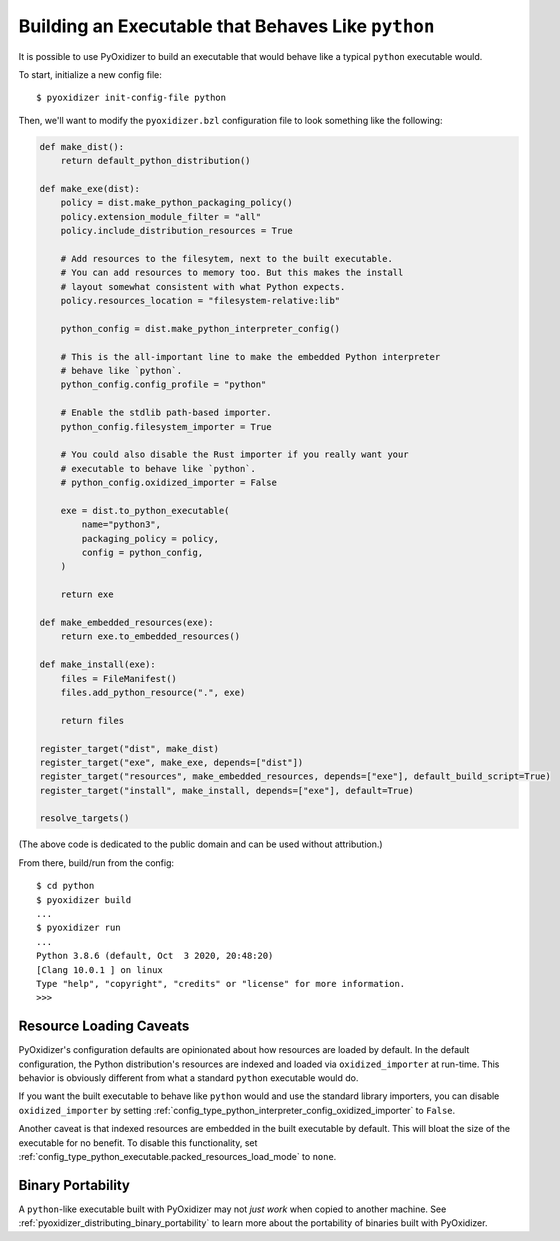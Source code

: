 .. _packaging_python_executable:

===================================================
Building an Executable that Behaves Like ``python``
===================================================

It is possible to use PyOxidizer to build an executable that would
behave like a typical ``python`` executable would.

To start, initialize a new config file::

   $ pyoxidizer init-config-file python

Then, we'll want to modify the ``pyoxidizer.bzl`` configuration
file to look something like the following:

.. code-block:: python

   def make_dist():
       return default_python_distribution()

   def make_exe(dist):
       policy = dist.make_python_packaging_policy()
       policy.extension_module_filter = "all"
       policy.include_distribution_resources = True

       # Add resources to the filesytem, next to the built executable.
       # You can add resources to memory too. But this makes the install
       # layout somewhat consistent with what Python expects.
       policy.resources_location = "filesystem-relative:lib"

       python_config = dist.make_python_interpreter_config()

       # This is the all-important line to make the embedded Python interpreter
       # behave like `python`.
       python_config.config_profile = "python"

       # Enable the stdlib path-based importer.
       python_config.filesystem_importer = True

       # You could also disable the Rust importer if you really want your
       # executable to behave like `python`.
       # python_config.oxidized_importer = False

       exe = dist.to_python_executable(
           name="python3",
           packaging_policy = policy,
           config = python_config,
       )

       return exe

   def make_embedded_resources(exe):
       return exe.to_embedded_resources()

   def make_install(exe):
       files = FileManifest()
       files.add_python_resource(".", exe)

       return files

   register_target("dist", make_dist)
   register_target("exe", make_exe, depends=["dist"])
   register_target("resources", make_embedded_resources, depends=["exe"], default_build_script=True)
   register_target("install", make_install, depends=["exe"], default=True)

   resolve_targets()

(The above code is dedicated to the public domain and can be used without
attribution.)

From there, build/run from the config::

   $ cd python
   $ pyoxidizer build
   ...
   $ pyoxidizer run
   ...
   Python 3.8.6 (default, Oct  3 2020, 20:48:20)
   [Clang 10.0.1 ] on linux
   Type "help", "copyright", "credits" or "license" for more information.
   >>>


.. _packaging_python_executable_resource_loading_caveats:

Resource Loading Caveats
========================

PyOxidizer's configuration defaults are opinionated about how resources
are loaded by default. In the default configuration, the Python distribution's
resources are indexed and loaded via ``oxidized_importer`` at run-time.
This behavior is obviously different from what a standard ``python`` executable
would do.

If you want the built executable to behave like ``python`` would and use the
standard library importers, you can disable ``oxidized_importer`` by setting
:ref:`config_type_python_interpreter_config_oxidized_importer` to ``False``.

Another caveat is that indexed resources are embedded in the built executable
by default. This will bloat the size of the executable for no benefit. To
disable this functionality, set
:ref:`config_type_python_executable.packed_resources_load_mode` to ``none``.

Binary Portability
==================

A ``python``-like executable built with PyOxidizer may not *just work*
when copied to another machine. See
:ref:`pyoxidizer_distributing_binary_portability`
to learn more about the portability of binaries built with PyOxidizer.
